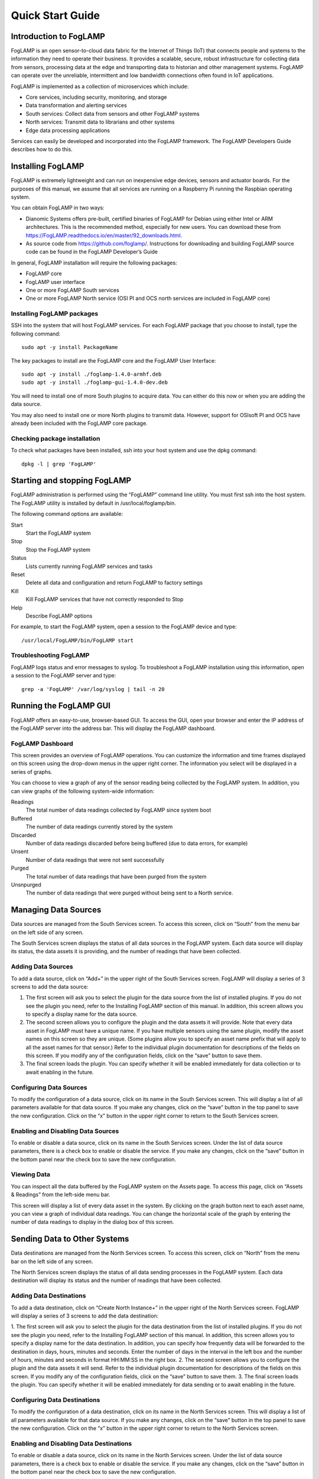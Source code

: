 *****************
Quick Start Guide
*****************

Introduction to FogLAMP
=======================

FogLAMP is an open sensor-to-cloud data fabric for the Internet of Things (IoT) that connects people and systems to the information they need to operate their business.  It provides a scalable, secure, robust infrastructure for collecting data from sensors, processing data at the edge and transporting data to historian and other management systems. FogLAMP can operate over the unreliable, intermittent and low bandwidth connections often found in IoT applications. 

FogLAMP is implemented as a collection of microservices which include:

- Core services, including security, monitoring, and storage
- Data transformation and alerting services
- South services: Collect data from sensors and other FogLAMP systems
- North services: Transmit data to librarians and other systems
- Edge data processing applications

Services can easily be developed and incorporated into the FogLAMP framework. The FogLAMP Developers Guide describes how to do this.

Installing FogLAMP
==================

FogLAMP is extremely lightweight and can run on inexpensive edge devices, sensors and actuator boards.  For the purposes of this manual, we assume that all services are running on a Raspberry Pi running the Raspbian operating system.

You can obtain FogLAMP in two ways:

- Dianomic Systems offers pre-built, certified binaries of FogLAMP for Debian using either Intel or ARM architectures. This is the recommended method, especially for new users. You can download these from https://FogLAMP.readthedocs.io/en/master/92_downloads.html.   
- As source code from https://github.com/foglamp/.  Instructions for downloading and building FogLAMP source code can be found in the FogLAMP Developer’s Guide

In general, FogLAMP installation will require the following packages:

- FogLAMP core
- FogLAMP user interface
- One or more FogLAMP South services
- One or more FogLAMP North service (OSI PI and OCS north services are included in FogLAMP core)

Installing FogLAMP packages
###########################

SSH into the system that will host FogLAMP services. For each FogLAMP package that you choose to install, type the following command::

  sudo apt -y install PackageName
    
The key packages to install are the FogLAMP core and the FogLAMP User Interface::

  sudo apt -y install ./foglamp-1.4.0-armhf.deb
  sudo apt -y install ./foglamp-gui-1.4.0-dev.deb

You will need to install one of more South plugins to acquire data.  You can either do this now or when you are adding the data source.

You may also need to install one or more North plugins to transmit data.  However, support for OSIsoft PI and OCS have already been included with the FogLAMP core package.

Checking package installation
#############################

To check what packages have been installed, ssh into your host system and use the dpkg command::

  dpkg -l | grep 'FogLAMP'

Starting and stopping FogLAMP
=============================

FogLAMP administration is performed using the “FogLAMP” command line utility.  You must first ssh into the host system.  The FogLAMP utility is installed by default in /usr/local/foglamp/bin.

The following command options are available:

Start
  Start the FogLAMP system

Stop
  Stop the FogLAMP system

Status
  Lists currently running FogLAMP services and tasks

Reset
  Delete all data and configuration and return FogLAMP to factory settings

Kill
  Kill FogLAMP services that have not correctly responded to Stop

Help
  Describe FogLAMP options

For example, to start the FogLAMP system, open a session to the FogLAMP device and type::

/usr/local/FogLAMP/bin/FogLAMP start

Troubleshooting FogLAMP
#######################

FogLAMP logs status and error messages to syslog.  To troubleshoot a FogLAMP installation using this information, open a session to the FogLAMP server and type::

  grep -a 'FogLAMP' /var/log/syslog | tail -n 20

Running the FogLAMP GUI
=======================

FogLAMP offers an easy-to-use, browser-based GUI.  To access the GUI, open your browser and enter the IP address of the FogLAMP server into the address bar.  This will display the FogLAMP dashboard.

FogLAMP Dashboard
#################

This screen provides an overview of FogLAMP operations.  You can customize the information and time frames displayed on this screen using the drop-down menus in the upper right corner.  The information you select will be displayed in a series of graphs.

You can choose to view a graph of any of the sensor reading being collected by the FogLAMP system.  In addition, you can view graphs of the following system-wide information:

Readings
  The total number of data readings collected by FogLAMP since system boot
Buffered
  The number of data readings currently stored by the system
Discarded
  Number of data readings discarded before being buffered (due to data errors, for example)
Unsent
  Number of data readings that were not sent successfully
Purged
  The total number of data readings that have been purged from the system
Unsnpurged
  The number of data readings that were purged without being sent to a North service.

Managing Data Sources
=====================

Data sources are managed from the South Services screen.  To access this screen, click on “South” from the menu bar on the left side of any screen.

The South Services screen displays the status of all data sources in the FogLAMP system.  Each data source will display its status, the data assets it is providing, and the number of readings that have been collected.

Adding Data Sources
###################

To add a data source, click on “Add+” in the upper right of the South Services screen.  FogLAMP will display a series of 3 screens to add the data source: 

1. The first screen will ask you to select the plugin for the data source from the list of installed plugins.  If you do not see the plugin you need, refer to the Installing FogLAMP section of this manual.  In addition, this screen allows you to specify a display name for the data source.
2. The second screen allows you to configure the plugin and the data assets it will provide.  Note that every data asset in FogLAMP must have a unique name.  If you have multiple sensors using the same plugin, modify the asset names on this screen so they are unique. (Some plugins allow you to specify an asset name prefix that will apply to all the asset names for that sensor.)  Refer to the individual plugin documentation for descriptions of the fields on this screen.  If you modify any of the configuration fields, click on the “save” button to save them.
3. The final screen loads the plugin.  You can specify whether it will be enabled immediately for data collection or to await enabling in the future.

Configuring Data Sources
########################

To modify the configuration of a data source, click on its name in the South Services screen. This will display a list of all parameters available for that data source.  If you make any changes, click on the “save” button in the top panel to save the new configuration.  Click on the “x” button in the upper right corner to return to the South Services screen.

Enabling and Disabling Data Sources
###################################

To enable or disable a data source, click on its name in the South Services screen. Under the list of data source parameters, there is a check box to enable or disable the service.  If you make any changes, click on the “save” button in the bottom panel near the check box to save the new configuration.

Viewing Data
############

You can inspect all the data buffered by the FogLAMP system on the Assets page.  To access this page, click on “Assets & Readings” from the left-side menu bar.

This screen will display a list of every data asset in the system.  By clicking on the graph button next to each asset name, you can view a graph of individual data readings.  You can change the horizontal scale of the graph by entering the number of data readings to display in the dialog box of this screen.

Sending Data to Other Systems
=============================

Data destinations are managed from the North Services screen.  To access this screen, click on “North” from the menu bar on the left side of any screen.

The North Services screen displays the status of all data sending processes in the FogLAMP system.  Each data destination will display its status and the number of readings that have been collected.

Adding Data Destinations
########################

To add a data destination, click on “Create North Instance+” in the upper right of the North Services screen.  FogLAMP will display a series of 3 screens to add the data destination:

1. The first screen will ask you to select the plugin for the data destination from the list of installed plugins.  If you do not see the plugin you need, refer to the Installing FogLAMP section of this manual.  In addition, this screen allows you to specify a display name for the data destination. 
In addition, you can specify how frequently data will be forwarded to the destination in days, hours, minutes and seconds.  Enter the number of days in the interval in the left box and the number of hours, minutes and seconds in format HH:MM:SS in the right box.
2. The second screen allows you to configure the plugin and the data assets it will send.  Refer to the individual plugin documentation for descriptions of the fields on this screen.  If you modify any of the configuration fields, click on the “save” button to save them.
3. The final screen loads the plugin.  You can specify whether it will be enabled immediately for data sending or to await enabling in the future.

Configuring Data Destinations
#############################

To modify the configuration of a data destination, click on its name in the North Services screen. This will display a list of all parameters available for that data source.  If you make any changes, click on the “save” button in the top panel to save the new configuration.  Click on the “x” button in the upper right corner to return to the North Services screen.

Enabling and Disabling Data Destinations
########################################

To enable or disable a data source, click on its name in the North Services screen. Under the list of data source parameters, there is a check box to enable or disable the service.  If you make any changes, click on the “save” button in the bottom panel near the check box to save the new configuration.

Using the FogLAMP PI plugin
###########################

OSISoft Pi systems are one of the most common destinations for FogLAMP data.  To send data to a Pi server, first create a new OMF application in the Pi Relay Data Connection Manager.  Connect the new application to the OMF Connector Relay.
In the FogLAMP user interface, now create a new North instance and select the “pi_server” plugin on the first screen.
The second screen will request the following information:

- Basic Information
   - URL: The Relay Ingress URL provided by Pi (under “more” in the status pane)
   - producerToken: The Producer Token provided by Pi (under “more” in the status pane)
- Static Data: Data to include in every reading sent to Pi.  For example, you can use this to specify the location of the devices being monitored by the FogLAMP server.
   - Data Filtering
   - applyFilter: Set to True if you are using a filter rule, false if not.
   - filterRule: A JQ formatted filter that determines which readings to send to Pi
- Connection management (These should only be changed with guidance from support)
   - OMFHttpTimeout: Number of seconds to wait before FogLAMP will time out an HTTP connection attempt
   - OMFRetrySleepTime: Number of seconds to wait before retrying the HTTP connection (FogLAMP doubles this time after each failed attempt).
   - OMFMaxRetry: Maximum number of times to retry connecting to the Pi server
- Other (Rarely changed)
   - formatInteger: Used to match FogLAMP data types to the data type configured in PI
      - formatNumber: Used to match FogLAMP data types to the data type configured in PI

Administering the FogLAMP Server
================================

Purging Old Data
################

FogLAMP buffers South Services readings in a local database and periodically forwards them to North Services.  Old readings should be periodically purged from this database to free space for new readings.

If the buffered data exceeds the maximum storage available on the FogLAMP server, BAD THNGS WILL HAPPEN??!!

To configure the purge function, click “Configuration” in the left menu bar. Select “Utilities” from the dropdown and then “Purge the readings table”.  You can set the following options:
Size
  Purge any data (starting with the oldest) that would cause the database to exceed this size (in kilobytes)
Age
  Purge all data older than this value (in hours?)
retainUnsent
  Regardless of the values of size and age, do not purge any data that has not yet been sent to at least one North interface

By default, Pi purges old data once per hour.  To configure this, click “Scheduled Tasks” from the left menu bar. Click the edit icon next to the “purge” entry  in the Schedules table.

Under “Repeat (Interval)”, set the new interval in full days in the left box and the hours, minutes and seconds (in HH:MM:SS format) in the right box 

By changing Type to “Timed”, you can also schedule the day and time when the first instance of the purge will occur. After this, purges will repeat after each specified interval. IS THIS TRUE?

If you don’t want data to be purged automatically, set the Type to “Manual”. Be sure to manually start a purge before storage on the FogLAMP system is full.

Ensure that the “Exclusive” and “Enabled” boxes are checked and click “Save” to schedule purges

Backing up and Restoring Readings
=================================

????

Troubleshooting and Support
===========================

FogLAMP keep detailed logs of system events for both auditing and troubleshooting use… What are these logs really for? What’s the difference?

If you have a service contract for your FogLAMP system, your support technician may ask you to send system data (?) to facilitate troubleshooting an issue.  To do this, click on “Support” in the left menu and then “Request New” in the upper right of the screen.  This will create an archive of information.  Click download to retrieve this archive to your system so you can email it to the technician.
